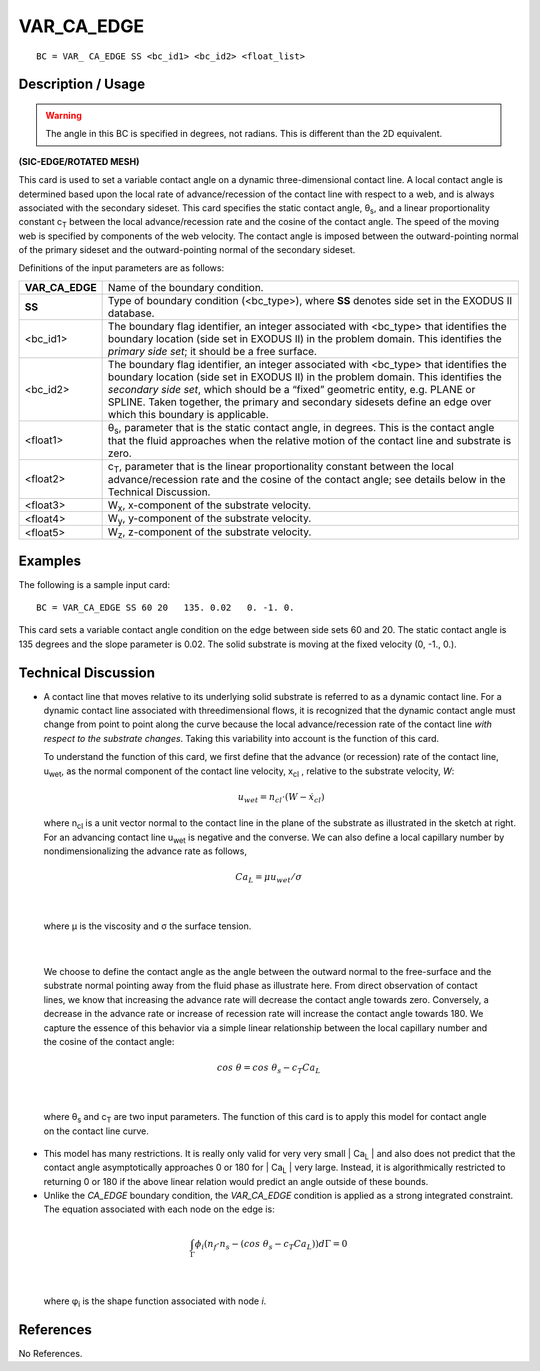 ***************
**VAR_CA_EDGE**
***************

::

	BC = VAR_ CA_EDGE SS <bc_id1> <bc_id2> <float_list>

-----------------------
**Description / Usage**
-----------------------

.. warning::

  The angle in this BC is specified in degrees, not radians. This is 
  different than the 2D equivalent.

**(SIC-EDGE/ROTATED MESH)**

This card is used to set a variable contact angle on a dynamic three-dimensional contact
line. A local contact angle is determined based upon the local rate of advance/recession
of the contact line with respect to a web, and is always associated with the secondary
sideset. This card specifies the static contact angle, θ\ :sub:`s`, and a linear proportionality
constant c\ :sub:`T` between the local advance/recession rate and the cosine of the contact
angle. The speed of the moving web is specified by components of the web velocity.
The contact angle is imposed between the outward-pointing normal of the primary
sideset and the outward-pointing normal of the secondary sideset.

Definitions of the input parameters are as follows:

================ ==============================================================
**VAR_CA_EDGE**  Name of the boundary condition.
**SS**           Type of boundary condition (<bc_type>), where **SS**
                 denotes side set in the EXODUS II database.
<bc_id1>         The boundary flag identifier, an integer associated with
                 <bc_type> that identifies the boundary location (side set
                 in EXODUS II) in the problem domain. This identifies
                 the *primary side set*; it should be a free surface.
<bc_id2>         The boundary flag identifier, an integer associated with
                 <bc_type> that identifies the boundary location (side set
                 in EXODUS II) in the problem domain. This identifies
                 the *secondary side set*, which should be a “fixed”
                 geometric entity, e.g. PLANE or SPLINE. Taken
                 together, the primary and secondary sidesets define an
                 edge over which this boundary is applicable.
<float1>         θ\ :sub:`s`, parameter that is the static contact angle, in degrees.
                 This is the contact angle that the fluid approaches when
                 the relative motion of the contact line and substrate is
                 zero.
<float2>         c\ :sub:`T`, parameter that is the linear proportionality constant
                 between the local advance/recession rate and the cosine
                 of the contact angle; see details below in the Technical
                 Discussion.
<float3>         W\ :sub:`x`, x-component of the substrate velocity.
<float4>         W\ :sub:`y`, y-component of the substrate velocity.
<float5>         W\ :sub:`z`, z-component of the substrate velocity.
================ ==============================================================

------------
**Examples**
------------

The following is a sample input card:
::

     BC = VAR_CA_EDGE SS 60 20   135. 0.02   0. -1. 0.

This card sets a variable contact angle condition on the edge between side sets 60 and
20. The static contact angle is 135 degrees and the slope parameter is 0.02. The solid
substrate is moving at the fixed velocity (0, -1., 0.).

-------------------------
**Technical Discussion**
-------------------------

* A contact line that moves relative to its underlying solid substrate is referred to as
  a dynamic contact line. For a dynamic contact line associated with threedimensional
  flows, it is recognized that the dynamic contact angle must change
  from point to point along the curve because the local advance/recession rate of the
  contact line *with respect to the substrate changes*. Taking this variability into
  account is the function of this card.

  To understand the function of this card, we first define that the advance (or
  recession) rate of the contact line, u\ :sub:`wet`, as the normal component of the contact
  line velocity, x\ :sub:`cl` , relative to the substrate velocity, *W*:

   .. math::

    u_{wet} = n_{cl} \cdot \left(W - \dot x_{cl} \right) 



  where n\ :sub:`cl` is a unit vector normal to the contact
  line in the plane of the substrate as illustrated
  in the sketch at right. For an advancing contact 
  line u\ :sub:`wet` is negative and the converse. We can
  also define a local capillary number by nondimensionalizing
  the advance rate as follows,

.. figure:: /figures/064_goma_physics.png
	:align: center
	:width: 90%

.. math::

  Ca_L = \mu u_{wet} / \sigma



|

  where μ is the viscosity and σ the surface tension.

.. figure:: /figures/066_goma_physics.png
	:align: center
	:width: 90%

|

  We choose to define the contact angle as the angle
  between the outward normal to the free-surface and
  the substrate normal pointing away from the fluid
  phase as illustrate here. From direct observation of
  contact lines, we know that increasing the advance
  rate will decrease the contact angle towards zero.
  Conversely, a decrease in the advance rate or increase
  of recession rate will increase the contact angle
  towards 180. We capture the essence of this behavior
  via a simple linear relationship between the local capillary number and the cosine
  of the contact angle:

.. math::

  cos\ \theta = cos\ \theta_s - c_T Ca_L



|

  where θ\ :sub:`s` and c\ :sub:`T` are two input parameters. The function of this card is to apply 
  this
  model for contact angle on the contact line curve.

* This model has many restrictions. It is really only valid for very very small | Ca\ :sub:`L` |
  and also does not predict that the contact angle asymptotically approaches 0 or 180
  for | Ca\ :sub:`L` | very large. Instead, it is algorithmically restricted to returning 0 or 180 if
  the above linear relation would predict an angle outside of these bounds.

* Unlike the *CA_EDGE* boundary condition, the *VAR_CA_EDGE* condition is
  applied as a strong integrated constraint. The equation associated with each node
  on the edge is:

.. math::

  \int_{\Gamma} \phi_i \left(n_f \cdot n_s - (cos\ \theta_s - c_T Ca_L)\right) d \Gamma = 0

  

|

  where φ\ :sub:`i` is the shape function associated with node *i*.



--------------
**References**
--------------

No References.